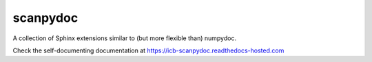 scanpydoc |travis| |codecov|
============================

A collection of Sphinx extensions similar to (but more flexible than) numpydoc.

Check the self-documenting documentation at https://icb-scanpydoc.readthedocs-hosted.com

.. |travis| image:: https://travis-ci.com/theislab/scanpydoc.svg?token=nmMvXBaamkdzxsi8X8Rw&branch=master
   :target: https://travis-ci.com/theislab/scanpydoc
.. |codecov| image:: https://codecov.io/gh/theislab/scanpydoc/branch/master/graph/badge.svg
   :target: https://codecov.io/gh/theislab/scanpydoc

